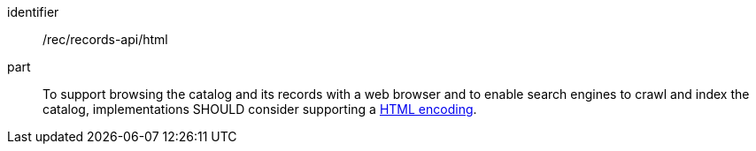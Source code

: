 [[rec_records-api_html]]

//[width="90%",cols="2,6a"]
//|===
//^|*Recommendation {counter:rec-id}* |*/rec/records-api/html* 
//
//To support browsing the catalog and its records with a web browser and to enable search engines to crawl and index the catalog, implementations SHOULD consider supporting a <<rc_html,HTML encoding>>.
//|===

[recommendation]
====
[%metadata]
identifier:: /rec/records-api/html
part:: To support browsing the catalog and its records with a web browser and to enable search engines to crawl and index the catalog, implementations SHOULD consider supporting a <<rc_html,HTML encoding>>.
====